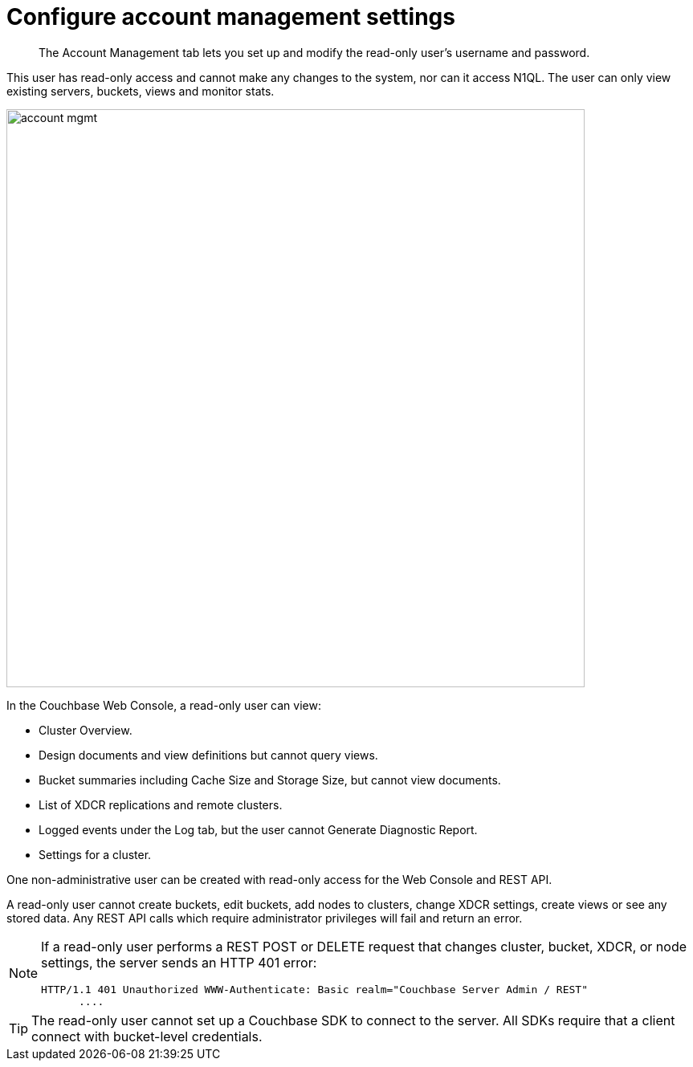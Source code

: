 = Configure account management settings

[abstract]
The Account Management tab lets you set up and modify the read-only user's username and password.

This user has read-only access and cannot make any changes to the system, nor can it access N1QL.
The user can only view existing servers, buckets, views and monitor stats.

image::admin/picts/account-mgmt.png[,720,align=left]

In the Couchbase Web Console, a read-only user can view:

* Cluster Overview.
* Design documents and view definitions but cannot query views.
* Bucket summaries including Cache Size and Storage Size, but cannot view documents.
* List of XDCR replications and remote clusters.
* Logged events under the Log tab, but the user cannot Generate Diagnostic Report.
* Settings for a cluster.

One non-administrative user can be created with read-only access for the Web Console and REST API.

A read-only user cannot create buckets, edit buckets, add nodes to clusters, change XDCR settings, create views or see any stored data.
Any REST API calls which require administrator privileges will fail and return an error.

[NOTE]
====
If a read-only user performs a REST POST or DELETE request that changes cluster, bucket, XDCR, or node settings, the server sends an HTTP 401 error:

----
HTTP/1.1 401 Unauthorized WWW-Authenticate: Basic realm="Couchbase Server Admin / REST"
      ....
----
====

TIP: The read-only user cannot set up a Couchbase SDK to connect to the server.
All SDKs require that a client connect with bucket-level credentials.

